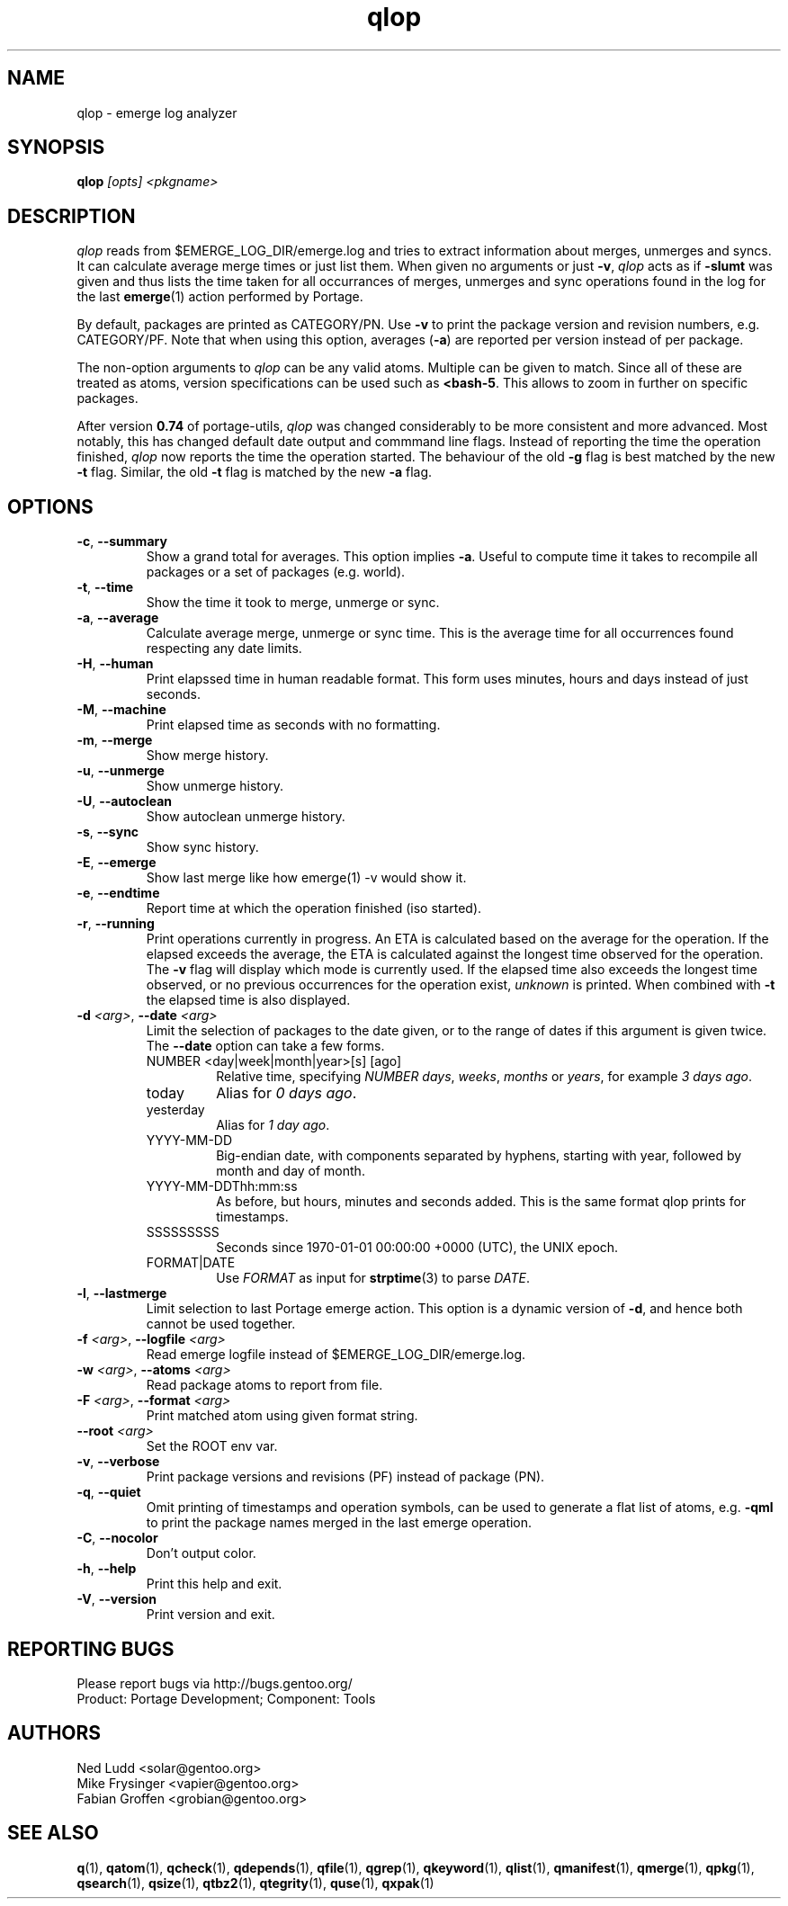 .\" generated by mkman.py, please do NOT edit!
.TH qlop "1" "Sep 2019" "Gentoo Foundation" "qlop"
.SH NAME
qlop \- emerge log analyzer
.SH SYNOPSIS
.B qlop
\fI[opts] <pkgname>\fR
.SH DESCRIPTION
.I qlop
reads from $EMERGE_LOG_DIR/emerge.log and tries to extract
information about merges, unmerges and syncs.  It can
calculate average merge times or just list them.  When given no
arguments or just \fB-v\fR, \fIqlop\fR acts as if \fB-slumt\fR was given
and thus lists the time taken for all occurrances of merges, unmerges
and sync operations found in the log for the last \fBemerge\fR(1) action
performed by Portage.
.P
By default, packages are printed as CATEGORY/PN.  Use \fB-v\fR to print
the package version and revision numbers, e.g\. CATEGORY/PF.  Note that
when using this option, averages (\fB-a\fR) are reported per version
instead of per package.
.P
The non-option arguments to \fIqlop\fR can be any valid atoms.  Multiple
can be given to match.  Since all of these are treated as atoms, version
specifications can be used such as \fB<bash-5\fR.  This allows to zoom
in further on specific packages.
.P
After version \fB0.74\fR of portage-utils, \fIqlop\fR was changed
considerably to be more consistent and more advanced.  Most notably,
this has changed default date output and commmand line flags.  Instead
of reporting the time the operation finished, \fIqlop\fR now reports the
time the operation started.  The behaviour of the old \fB-g\fR flag is
best matched by the new \fB-t\fR flag.  Similar, the old \fB-t\fR flag
is matched by the new \fB-a\fR flag.
.SH OPTIONS
.TP
\fB\-c\fR, \fB\-\-summary\fR
Show a grand total for averages.  This option implies \fB-a\fR.
Useful to compute time it takes to recompile all packages or a set
of packages (e.g\. world).
.TP
\fB\-t\fR, \fB\-\-time\fR
Show the time it took to merge, unmerge or sync.
.TP
\fB\-a\fR, \fB\-\-average\fR
Calculate average merge, unmerge or sync time.  This is the average
time for all occurrences found respecting any date limits.
.TP
\fB\-H\fR, \fB\-\-human\fR
Print elapssed time in human readable format.  This form uses
minutes, hours and days instead of just seconds.
.TP
\fB\-M\fR, \fB\-\-machine\fR
Print elapsed time as seconds with no formatting.
.TP
\fB\-m\fR, \fB\-\-merge\fR
Show merge history.
.TP
\fB\-u\fR, \fB\-\-unmerge\fR
Show unmerge history.
.TP
\fB\-U\fR, \fB\-\-autoclean\fR
Show autoclean unmerge history.
.TP
\fB\-s\fR, \fB\-\-sync\fR
Show sync history.
.TP
\fB\-E\fR, \fB\-\-emerge\fR
Show last merge like how emerge(1) -v would show it.
.TP
\fB\-e\fR, \fB\-\-endtime\fR
Report time at which the operation finished (iso started).
.TP
\fB\-r\fR, \fB\-\-running\fR
Print operations currently in progress.  An ETA is calculated based
on the average for the operation.  If the elapsed exceeds the
average, the ETA is calculated against the longest time observed for
the operation.  The \fB-v\fR flag will display which mode is
currently used.  If the elapsed time also exceeds the longest time
observed, or no previous occurrences for the operation exist,
\fIunknown\fR is printed.  When combined with \fB-t\fR the
elapsed time is also displayed.
.TP
\fB\-d\fR \fI<arg>\fR, \fB\-\-date\fR \fI<arg>\fR
Limit the selection of packages to the date given, or to the range
of dates if this argument is given twice.  The \fB--date\fR option
can take a few forms.
.RS
.IP "NUMBER <day|week|month|year>[s] [ago]"
Relative time, specifying \fINUMBER\fR \fIdays\fR, \fIweeks\fR,
\fImonths\fR or \fIyears\fR, for example \fI3 days ago\fR.
.IP today
Alias for \fI0 days ago\fR.
.IP yesterday
Alias for \fI1 day ago\fR.
.IP YYYY-MM-DD
Big-endian date, with components separated by hyphens, starting with
year, followed by month and day of month.
.IP YYYY-MM-DDThh:mm:ss
As before, but hours, minutes and seconds added.  This is the same
format qlop prints for timestamps.
.IP SSSSSSSSS
Seconds since 1970-01-01 00:00:00 +0000 (UTC), the UNIX epoch.
.IP FORMAT|DATE
Use \fIFORMAT\fR as input for \fBstrptime\fR(3) to parse \fIDATE\fR.
.RE
.TP
\fB\-l\fR, \fB\-\-lastmerge\fR
Limit selection to last Portage emerge action.  This option is a
dynamic version of \fB-d\fR, and hence both cannot be used together.
.TP
\fB\-f\fR \fI<arg>\fR, \fB\-\-logfile\fR \fI<arg>\fR
Read emerge logfile instead of $EMERGE_LOG_DIR/emerge.log.
.TP
\fB\-w\fR \fI<arg>\fR, \fB\-\-atoms\fR \fI<arg>\fR
Read package atoms to report from file.
.TP
\fB\-F\fR \fI<arg>\fR, \fB\-\-format\fR \fI<arg>\fR
Print matched atom using given format string.
.TP
\fB\-\-root\fR \fI<arg>\fR
Set the ROOT env var.
.TP
\fB\-v\fR, \fB\-\-verbose\fR
Print package versions and revisions (PF) instead of package (PN).
.TP
\fB\-q\fR, \fB\-\-quiet\fR
Omit printing of timestamps and operation symbols, can be used to generate a flat list of atoms, e.g.\ \fB-qml\fR to print the package names merged in the last emerge operation.
.TP
\fB\-C\fR, \fB\-\-nocolor\fR
Don't output color.
.TP
\fB\-h\fR, \fB\-\-help\fR
Print this help and exit.
.TP
\fB\-V\fR, \fB\-\-version\fR
Print version and exit.

.SH "REPORTING BUGS"
Please report bugs via http://bugs.gentoo.org/
.br
Product: Portage Development; Component: Tools
.SH AUTHORS
.nf
Ned Ludd <solar@gentoo.org>
Mike Frysinger <vapier@gentoo.org>
Fabian Groffen <grobian@gentoo.org>
.fi
.SH "SEE ALSO"
.BR q (1),
.BR qatom (1),
.BR qcheck (1),
.BR qdepends (1),
.BR qfile (1),
.BR qgrep (1),
.BR qkeyword (1),
.BR qlist (1),
.BR qmanifest (1),
.BR qmerge (1),
.BR qpkg (1),
.BR qsearch (1),
.BR qsize (1),
.BR qtbz2 (1),
.BR qtegrity (1),
.BR quse (1),
.BR qxpak (1)
